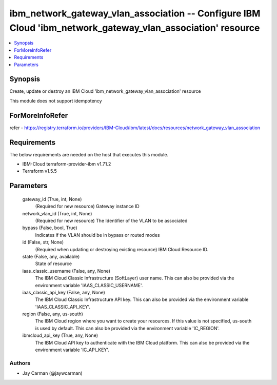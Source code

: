 
ibm_network_gateway_vlan_association -- Configure IBM Cloud 'ibm_network_gateway_vlan_association' resource
===========================================================================================================

.. contents::
   :local:
   :depth: 1


Synopsis
--------

Create, update or destroy an IBM Cloud 'ibm_network_gateway_vlan_association' resource

This module does not support idempotency


ForMoreInfoRefer
----------------
refer - https://registry.terraform.io/providers/IBM-Cloud/ibm/latest/docs/resources/network_gateway_vlan_association

Requirements
------------
The below requirements are needed on the host that executes this module.

- IBM-Cloud terraform-provider-ibm v1.71.2
- Terraform v1.5.5



Parameters
----------

  gateway_id (True, int, None)
    (Required for new resource) Gateway instance ID


  network_vlan_id (True, int, None)
    (Required for new resource) The Identifier of the VLAN to be associated


  bypass (False, bool, True)
    Indicates if the VLAN should be in bypass or routed modes


  id (False, str, None)
    (Required when updating or destroying existing resource) IBM Cloud Resource ID.


  state (False, any, available)
    State of resource


  iaas_classic_username (False, any, None)
    The IBM Cloud Classic Infrastructure (SoftLayer) user name. This can also be provided via the environment variable 'IAAS_CLASSIC_USERNAME'.


  iaas_classic_api_key (False, any, None)
    The IBM Cloud Classic Infrastructure API key. This can also be provided via the environment variable 'IAAS_CLASSIC_API_KEY'.


  region (False, any, us-south)
    The IBM Cloud region where you want to create your resources. If this value is not specified, us-south is used by default. This can also be provided via the environment variable 'IC_REGION'.


  ibmcloud_api_key (True, any, None)
    The IBM Cloud API key to authenticate with the IBM Cloud platform. This can also be provided via the environment variable 'IC_API_KEY'.













Authors
~~~~~~~

- Jay Carman (@jaywcarman)

